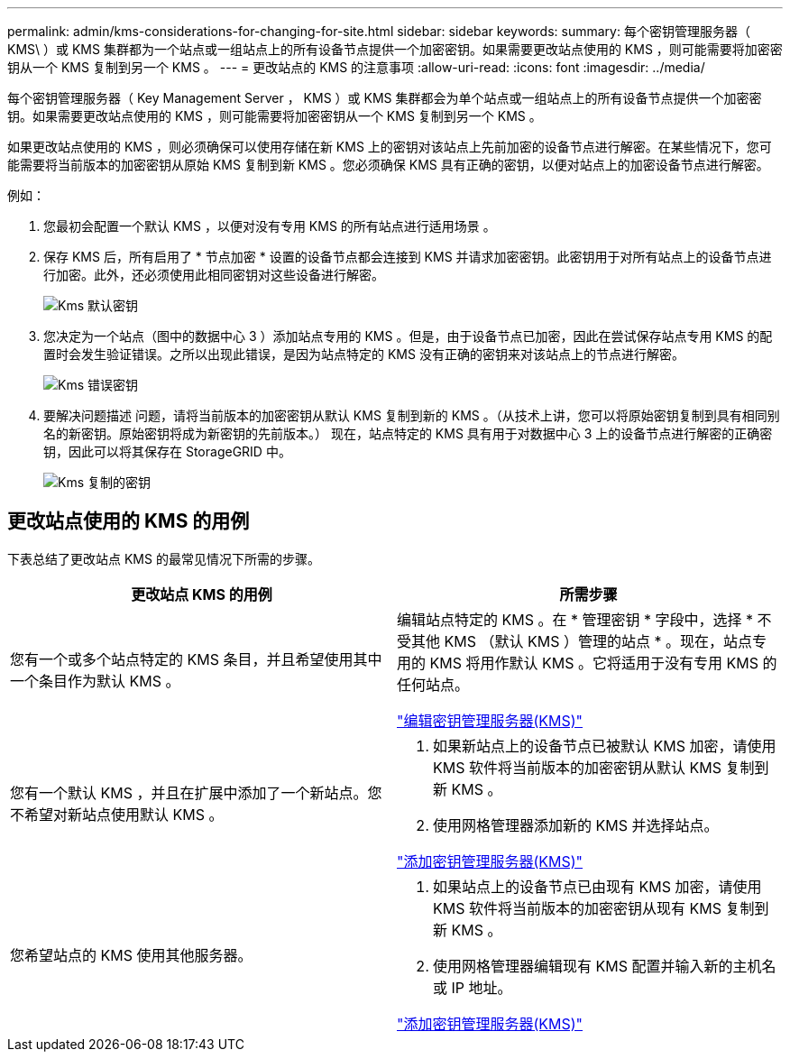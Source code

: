 ---
permalink: admin/kms-considerations-for-changing-for-site.html 
sidebar: sidebar 
keywords:  
summary: 每个密钥管理服务器（ KMS\ ）或 KMS 集群都为一个站点或一组站点上的所有设备节点提供一个加密密钥。如果需要更改站点使用的 KMS ，则可能需要将加密密钥从一个 KMS 复制到另一个 KMS 。 
---
= 更改站点的 KMS 的注意事项
:allow-uri-read: 
:icons: font
:imagesdir: ../media/


[role="lead"]
每个密钥管理服务器（ Key Management Server ， KMS ）或 KMS 集群都会为单个站点或一组站点上的所有设备节点提供一个加密密钥。如果需要更改站点使用的 KMS ，则可能需要将加密密钥从一个 KMS 复制到另一个 KMS 。

如果更改站点使用的 KMS ，则必须确保可以使用存储在新 KMS 上的密钥对该站点上先前加密的设备节点进行解密。在某些情况下，您可能需要将当前版本的加密密钥从原始 KMS 复制到新 KMS 。您必须确保 KMS 具有正确的密钥，以便对站点上的加密设备节点进行解密。

例如：

. 您最初会配置一个默认 KMS ，以便对没有专用 KMS 的所有站点进行适用场景 。
. 保存 KMS 后，所有启用了 * 节点加密 * 设置的设备节点都会连接到 KMS 并请求加密密钥。此密钥用于对所有站点上的设备节点进行加密。此外，还必须使用此相同密钥对这些设备进行解密。
+
image::../media/kms_default_key.png[Kms 默认密钥]

. 您决定为一个站点（图中的数据中心 3 ）添加站点专用的 KMS 。但是，由于设备节点已加密，因此在尝试保存站点专用 KMS 的配置时会发生验证错误。之所以出现此错误，是因为站点特定的 KMS 没有正确的密钥来对该站点上的节点进行解密。
+
image::../media/kms_wrong_key.png[Kms 错误密钥]

. 要解决问题描述 问题，请将当前版本的加密密钥从默认 KMS 复制到新的 KMS 。（从技术上讲，您可以将原始密钥复制到具有相同别名的新密钥。原始密钥将成为新密钥的先前版本。） 现在，站点特定的 KMS 具有用于对数据中心 3 上的设备节点进行解密的正确密钥，因此可以将其保存在 StorageGRID 中。
+
image::../media/kms_copied_key.png[Kms 复制的密钥]





== 更改站点使用的 KMS 的用例

下表总结了更改站点 KMS 的最常见情况下所需的步骤。

[cols="1a,1a"]
|===
| 更改站点 KMS 的用例 | 所需步骤 


 a| 
您有一个或多个站点特定的 KMS 条目，并且希望使用其中一个条目作为默认 KMS 。
 a| 
编辑站点特定的 KMS 。在 * 管理密钥 * 字段中，选择 * 不受其他 KMS （默认 KMS ）管理的站点 * 。现在，站点专用的 KMS 将用作默认 KMS 。它将适用于没有专用 KMS 的任何站点。

link:kms-editing.html["编辑密钥管理服务器(KMS)"]



 a| 
您有一个默认 KMS ，并且在扩展中添加了一个新站点。您不希望对新站点使用默认 KMS 。
 a| 
. 如果新站点上的设备节点已被默认 KMS 加密，请使用 KMS 软件将当前版本的加密密钥从默认 KMS 复制到新 KMS 。
. 使用网格管理器添加新的 KMS 并选择站点。


link:kms-adding.html["添加密钥管理服务器(KMS)"]



 a| 
您希望站点的 KMS 使用其他服务器。
 a| 
. 如果站点上的设备节点已由现有 KMS 加密，请使用 KMS 软件将当前版本的加密密钥从现有 KMS 复制到新 KMS 。
. 使用网格管理器编辑现有 KMS 配置并输入新的主机名或 IP 地址。


link:kms-adding.html["添加密钥管理服务器(KMS)"]

|===